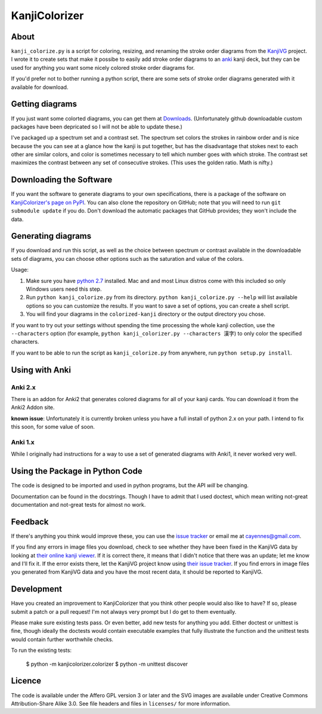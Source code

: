 ==============
KanjiColorizer
==============

About
-----

``kanji_colorize.py`` is a script for coloring, resizing, and renaming the
stroke order diagrams from the `KanjiVG <http://kanjivg.tagaini.net/>`_
project.  I wrote it to create sets that make it possibe to easily add
stroke order diagrams to an `anki <http://ankisrs.net/>`_ kanji deck, but
they can be used for anything you want some nicely colored stroke order
diagrams for.

If you'd prefer not to bother running a python script, there are some
sets of stroke order diagrams generated with it available for download.

Getting diagrams
----------------

If you just want some colorted diagrams, you can get them at 
`Downloads <https://github.com/cayennes/kanji-colorize/downloads>`_.
(Unfortunately github downloadable custom packages have been depricated
so I will not be able to update these.)

I've packaged up a spectrum set and a contrast set. The spectrum set
colors the strokes in rainbow order and is nice because the you can see
at a glance how the kanji is put together, but has the disadvantage that
stokes next to each other are similar colors, and color is sometimes
necessary to tell which number goes with which stroke. The contrast set
maximizes the contrast between any set of consecutive strokes.  (This
uses the golden ratio.  Math is nifty.)

Downloading the Software
------------------------

If you want the software to generate diagrams to your own specifications,
there is a package of the software on `KanjiColorizer's page on PyPI
<http://pypi.python.org/pypi/KanjiColorizer>`_.  You can also clone the
repository on GitHub; note that you will need to run ``git submodule
update`` if you do.  Don't download the automatic packages that GitHub
provides; they won't include the data.

Generating diagrams
-------------------

If you download and run this script, as well as the choice between
spectrum or contrast available in the downloadable sets of diagrams, you
can choose other options such as the saturation and value of the colors.

Usage:

1. Make sure you have `python 2.7 <http://www.python.org/getit/>`_
   installed.  Mac and and most Linux distros come with this included so
   only Windows users need this step.
2. Run ``python kanji_colorize.py`` from its directory.
   ``python kanji_colorize.py --help`` will list available options so you
   can customize the results.  If you want to save a set of options, you 
   can create a shell script.
3. You will find your diagrams in the ``colorized-kanji`` directory or
   the output directory you chose.

If you want to try out your settings without spending the time
processing the whole kanji collection, use the ``--characters`` option
(for example, ``python kanji_colorizer.py --characters 漢字``) to only
color the specified characters.

If you want to be able to run the script as ``kanji_colorize.py`` from
anywhere, run ``python setup.py install``.

Using with Anki
---------------

Anki 2.x
`````````````
There is an addon for Anki2 that generates colored diagrams for all of
your kanji cards.  You can download it from the Anki2 Addon site.

**known issue**: Unfortunately it is currently broken unless you have a full install of
python 2.x on your path.  I intend to fix this soon, for some value of
soon.

Anki 1.x
````````

While I originally had instructions for a way to use a set of generated
diagrams with Anki1, it never worked very well.


Using the Package in Python Code
--------------------------------

The code is designed to be imported and used in python programs, but the
API *will* be changing.

Documentation can be found in the docstrings.  Though I have to admit
that I used doctest, which mean writing not-great documentation and
not-great tests for almost no work.

Feedback
--------

If there's anything you think would improve these, you can use the
`issue tracker <https://github.com/cayennes/kanji-colorize/issues>`_ or
email me at cayennes@gmail.com.

If you find any errors in image files you download, check to see whether
they have been fixed in the KanjiVG data by looking at `their online
kanji viewer <http://kanjivg.tagaini.net/viewer.html>`_.  If it is 
correct there, it means that I didn't notice that there was an update;
let me know and I'll fix it.  If the error exists there, let the KanjiVG
project know using `their issue tracker
<https://github.com/KanjiVG/kanjivg/issues>`_.  If you find errors in
image files you generated from KanjiVG data and you have the most recent
data, it should be reported to KanjiVG.

Development
-----------

Have you created an improvement to KanjiColorizer that you think
other people would also like to have?  If so, please submit a patch or a
pull request!  I'm not always very prompt but I do get to them
eventually.

Please make sure existing tests pass.  Or even better, add new tests for
anything you add.  Either doctest or unittest is fine, though ideally
the doctests would contain executable examples that fully illustrate the
function and the unittest tests would contain further worthwhile checks.

To run the existing tests:

    $ python -m kanjicolorizer.colorizer
    $ python -m unittest discover

Licence
-------

The code is available under the Affero GPL version 3 or later and the SVG
images are available under Creative Commons Attribution-Share Alike 3.0.
See file headers and files in ``licenses/`` for more information.
